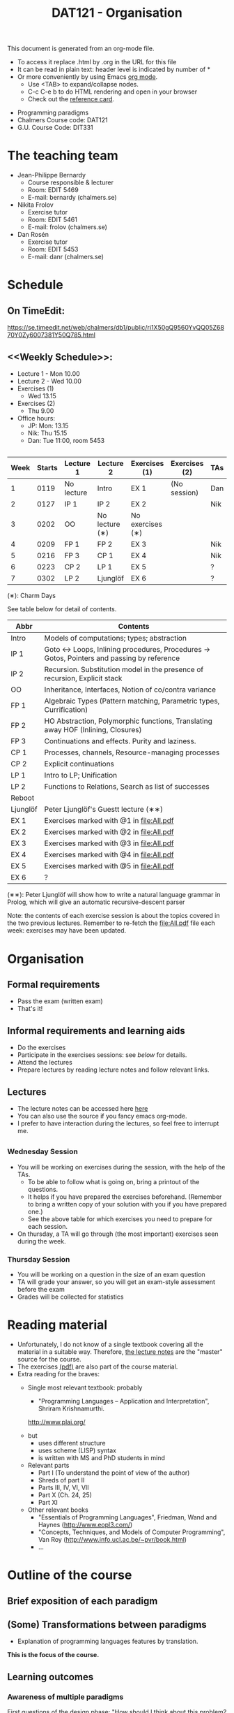 #+TITLE: DAT121 - Organisation
#+EMAIL: bernardy@chalmers.se
#+HTML_HEAD_EXTRA: <link rel="stylesheet" type="text/css" href="pp.css" />

This document is generated from an org-mode file.
   - To access it replace .html by .org in the URL for this file
   - It can be read in plain text: header level is indicated by number
     of *
   - Or more conveniently by using Emacs [[http://orgmode.org/][org mode]].
     + Use <TAB> to expand/collapse nodes.
     + C-c C-e b to do HTML rendering and open in your browser
     + Check out the [[http://orgmode.org/orgcard.txt][reference card]].

- Programming paradigms
- Chalmers Course code: DAT121
- G.U. Course Code: DIT331
* The teaching team
+ Jean-Philippe Bernardy
  - Course responsible & lecturer
  - Room: EDIT 5469
  - E-mail: bernardy (chalmers.se)
+ Nikita Frolov
  - Exercise tutor
  - Room: EDIT 5461
  - E-mail: frolov (chalmers.se)
+ Dan Rosén
  - Exercise tutor
  - Room: EDIT 5453
  - E-mail: danr (chalmers.se)
* Schedule
** On TimeEdit:
https://se.timeedit.net/web/chalmers/db1/public/ri1X50gQ9560YvQQ05Z6870Y0Zy6007381Y50Q785.html
** <<Weekly Schedule>>:

+ Lecture 1 - Mon 10.00
+ Lecture 2 - Wed 10.00
+ Exercises (1)
   - Wed 13.15
+ Exercises (2)
   - Thu 9.00
+ Office hours:
  - JP: Mon: 13.15
  - Nik: Thu 15.15
  - Dan: Tue 11:00, room 5453
** <<Timetable>>

| Week | Starts | Lecture 1  | Lecture 2      | Exercises (1)    | Exercises (2) | TAs |
|------+--------+------------+----------------+------------------+---------------+-----|
|    1 |   0119 | No lecture | Intro          | EX 1             | (No session)  | Dan |
|    2 |   0127 | IP 1       | IP 2           | EX 2             |               | Nik |
|    3 |   0202 | OO         | No lecture (∗) | No exercises (∗) |               |     |
|    4 |   0209 | FP 1       | FP 2           | EX 3             |               | Nik |
|    5 |   0216 | FP 3       | CP 1           | EX 4             |               | Nik |
|    6 |   0223 | CP 2       | LP 1           | EX 5             |               | ?   |
|    7 |   0302 | LP 2       | Ljunglöf       | EX 6             |               | ?   |

  (∗): Charm Days

See table below for detail of contents.

| Abbr     | Contents                                                                                 |
|----------+------------------------------------------------------------------------------------------|
| Intro    | Models of computations; types; abstraction                                               |
| IP 1     | Goto ↔ Loops, Inlining procedures, Procedures → Gotos, Pointers and passing by reference |
| IP 2     | Recursion. Substitution model in the presence of recursion, Explicit stack               |
| OO       | Inheritance, Interfaces, Notion of co/contra variance                                    |
| FP 1     | Algebraic Types (Pattern matching, Parametric types, Currification)                      |
| FP 2     | HO Abstraction, Polymorphic functions, Translating away HOF (Inlining, Closures)         |
| FP 3     | Continuations and effects. Purity and laziness.                                          |
| CP 1     | Processes, channels, Resource-managing processes                                         |
| CP 2     | Explicit continuations                                                                   |
| LP 1     | Intro to LP; Unification                                                                 |
| LP 2     | Functions to Relations, Search as list of successes                                      |
| Reboot   |                                                                                          |
| Ljunglöf | Peter Ljunglöf's Guestt lecture (∗∗)                                                     |
| EX 1     | Exercises marked with @1 in file:All.pdf                                                 |
| EX 2     | Exercises marked with @2 in file:All.pdf                                                 |
| EX 3     | Exercises marked with @3 in file:All.pdf                                                 |
| EX 4     | Exercises marked with @4 in file:All.pdf                                                 |
| EX 5     | Exercises marked with @5 in file:All.pdf                                                 |
| EX 6     | ?                                                                                        |

  (∗∗): Peter Ljunglöf will show how to write a natural language
  grammar in Prolog, which will give an automatic recursive-descent
  parser

Note: the contents of each exercise session is about the topics
covered in the two previous lectures. Remember to re-fetch the
file:All.pdf file each week: exercises may have been updated.

* Organisation
** Formal requirements
- Pass the exam (written exam)
- That's it!
** Informal requirements and learning aids
- Do the exercises
- Participate in the exercises sessions: see [[<<Exercises>>][below]] for details.
- Attend the lectures
- Prepare lectures by reading lecture notes and follow relevant links.
** Lectures
- The lecture notes can be accessed here [[http://www.cse.chalmers.se/~bernardy/pp/Lectures.html][here]]
- You can also use the source if you fancy emacs org-mode.
- I prefer to have interaction during the lectures, so feel free to
  interrupt me.
** <<Exercises>>
*** Wednesday Session
- You will be working on exercises during the session, with the help of the TAs.
  + To be able to follow what is going on, bring a printout of the
    questions.
  + It helps if you have prepared the exercises beforehand. (Remember
    to bring a written copy of your solution with you if you have
    prepared one.)
  + See the above table for which exercises you need to prepare for
    each session.
- On thursday, a TA will go through (the most important) exercises
  seen during the week.
*** Thursday Session
- You will be working on a question in the size of an exam question
- TA will grade your answer, so you will get an exam-style assessment
  before the exam
- Grades will be collected for statistics
* Reading material
+ Unfortunately, I do not know of a single textbook covering all the
  material in a suitable way. Therefore, [[file:Lectures.org][the lecture notes]] are the "master"
  source for the course.
+ The exercises [[file:All.pdf][(pdf)]] are also part of the course material.
+ Extra reading for the braves:
   + Single most relevant textbook: probably

     + "Programming Languages -- Application and Interpretation", Shriram Krishnamurthi.

     http://www.plai.org/
   #  http://www.cs.brown.edu/~sk/Publications/Books/ProgLangs/2007-04-26/

     + but
       * uses different structure
       * uses scheme (LISP) syntax
       * is written with MS and PhD students in mind

     + Relevant parts
       * Part I (To understand the point of view of the author)
       * Shreds of part II
       * Parts III, IV, VI, VII
       * Part X (Ch. 24, 25)
       * Part XI

   + Other relevant books
     - "Essentials of Programming Languages", Friedman, Wand and Haynes (http://www.eopl3.com/)
     - "Concepts, Techniques, and Models of Computer Programming", Van Roy (http://www.info.ucl.ac.be/~pvr/book.html)
     - ...

* Outline of the course
** Brief exposition of each paradigm
** (Some) Transformations between paradigms
- Explanation of programming languages features by translation.
*This is the focus of the course.*
** Learning outcomes
*** Awareness of multiple paradigms
First questions of the design phase: "How should I think about this
problem? (Do I know a paradigm suitable to express the solution?)"
*** Recognise "encoded" thoughts:
+ what is the natural paradigm
+ decode them

From this point of view, this course teaches "design patterns"

*** Encode thoughts expressed in a paradigm in another one
*** The exam questions will be similar to exercises
Note in particular that exercises are integral part of the course material.

* Course evaluation

For an overview of the process, see here:
http://www.chalmers.se/insidan/SV/utbildning-och-forskning/grundutbildning/kurs/kursutvardering

** Volunteer course representatives:

| Name                | email (student.chalmers.se) | Affiliation |
|---------------------+-----------------------------+-------------|
| Johan Becker        | johbec                      | Chalmers    |
| Samuel Berger       | bergers                     | Chalmers    |
| Jean-Philippe Green | jgreen                      | Chalmers    |
| Gregor Ulm          | gregor.ulm (gmail)          | GU          |

** Evaluation Meeting 1
All representatives were present and have signalled themselves to the class.
** Evaluation Meeting 2

Items:
*** Changes in the course since last year (History).
**** new in 2012
- Moved from Master (served as a common ground in programming for
  students with various backgrounds -- the course was given to many
  international students)
- To Bachelor (most students had basic course in FP, OO, ...); the
  focus of the course is now to explain the links between the
  paradigms, and explain new concepts by translation into known (old)
  concepts.
**** new in 2013
- Different style of exercise sessions (less interactive)
- More course material produced
**** new in 2014 (Plans)
- Students will be informed earlier which exercises are relevant.
- The solution for all questions/exercises to be found in the lecture notes
- Publish the complete code for exercise answers
**** TODO new in 2015 (plans)
- Introduce the substitution model in the first lecture; when explaining
abstraction and naming. (DONE)

- Show the final step in the closure-conv + cps style (gotos + stack)
- Move laziness to the next lecture. (DONE)
- (TODO) Clarify in the schedule which parts of the lecture notes are relevant.
- What is the purpose of each exercise session. This wasn't very clear.
- It should be made clear to everyone that the (wednesdays) exercise
  sessions are about working on exercises with the help of the TA.
**** 2016
- Labs/Mandatory exercises
*** Study climate (communication, level of workload, tutorials)
- Lecture notes are good and comprehensive
- TA very helpful
- Good constructive alignment (exam ~ course)
- Workload is adequate. Adding extra material for labs is not necessary.
*** Problematic course items; can resources be used better?
- The information meeting (Programming paradigms/Concurrent
  programming) was biased, which may explain low attendance this year.
- Paradigms course helps digital construction course.
- The time slot 8.00-10.00 problematic from an attendance perspective
  * This time slot should be replaced by a mandatory lab.
- It would be good to have a self-evaluation test to check if the
  requirements are met before taking the course.
- It would be useful to add a refresher in Haskell as a 1st lecture

Exercise sheet:
- It would be nice to have an html in addition to a pdf
- Could be good to have a separate file with just the solutions

*** Course-specific questions in questionnaire; other material for final meeting?

